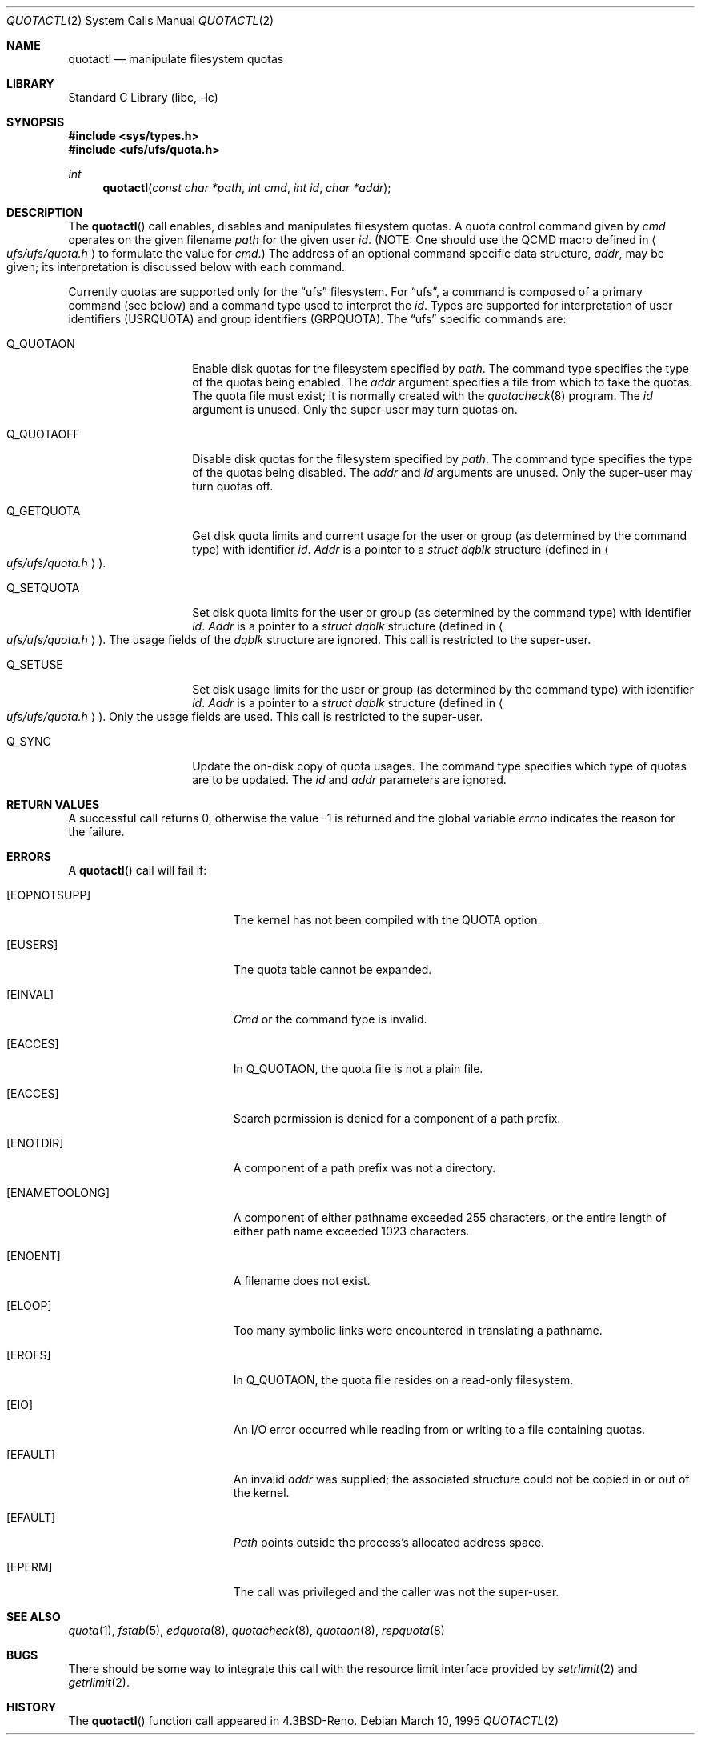 .\" Copyright (c) 1983, 1990, 1991, 1993
.\"	The Regents of the University of California.  All rights reserved.
.\"
.\" This code is derived from software contributed to Berkeley by
.\" Robert Elz at The University of Melbourne.
.\"
.\" Redistribution and use in source and binary forms, with or without
.\" modification, are permitted provided that the following conditions
.\" are met:
.\" 1. Redistributions of source code must retain the above copyright
.\"    notice, this list of conditions and the following disclaimer.
.\" 2. Redistributions in binary form must reproduce the above copyright
.\"    notice, this list of conditions and the following disclaimer in the
.\"    documentation and/or other materials provided with the distribution.
.\" 3. All advertising materials mentioning features or use of this software
.\"    must display the following acknowledgement:
.\"	This product includes software developed by the University of
.\"	California, Berkeley and its contributors.
.\" 4. Neither the name of the University nor the names of its contributors
.\"    may be used to endorse or promote products derived from this software
.\"    without specific prior written permission.
.\"
.\" THIS SOFTWARE IS PROVIDED BY THE REGENTS AND CONTRIBUTORS ``AS IS'' AND
.\" ANY EXPRESS OR IMPLIED WARRANTIES, INCLUDING, BUT NOT LIMITED TO, THE
.\" IMPLIED WARRANTIES OF MERCHANTABILITY AND FITNESS FOR A PARTICULAR PURPOSE
.\" ARE DISCLAIMED.  IN NO EVENT SHALL THE REGENTS OR CONTRIBUTORS BE LIABLE
.\" FOR ANY DIRECT, INDIRECT, INCIDENTAL, SPECIAL, EXEMPLARY, OR CONSEQUENTIAL
.\" DAMAGES (INCLUDING, BUT NOT LIMITED TO, PROCUREMENT OF SUBSTITUTE GOODS
.\" OR SERVICES; LOSS OF USE, DATA, OR PROFITS; OR BUSINESS INTERRUPTION)
.\" HOWEVER CAUSED AND ON ANY THEORY OF LIABILITY, WHETHER IN CONTRACT, STRICT
.\" LIABILITY, OR TORT (INCLUDING NEGLIGENCE OR OTHERWISE) ARISING IN ANY WAY
.\" OUT OF THE USE OF THIS SOFTWARE, EVEN IF ADVISED OF THE POSSIBILITY OF
.\" SUCH DAMAGE.
.\"
.\"	@(#)quotactl.2	8.2 (Berkeley) 3/10/95
.\"	$FreeBSD$
.\"
.Dd March 10, 1995
.Dt QUOTACTL 2
.Os
.Sh NAME
.Nm quotactl
.Nd manipulate filesystem quotas
.Sh LIBRARY
.Lb libc
.Sh SYNOPSIS
.Fd #include <sys/types.h>
.Fd #include <ufs/ufs/quota.h>
.Ft int
.Fn quotactl "const char *path" "int cmd" "int id" "char *addr"
.Sh DESCRIPTION
The
.Fn quotactl
call enables, disables and
manipulates filesystem quotas.
A quota control command
given by
.Fa cmd
operates on the given filename
.Fa path
for the given user
.Fa id .
(NOTE: One should use the QCMD macro defined in
.Ao Pa ufs/ufs/quota.h Ac
to formulate the value for
.Fa cmd . )
The address of an optional command specific data structure,
.Fa addr ,
may be given; its interpretation
is discussed below with each command.
.Pp
Currently quotas are supported only for the
.Dq ufs
filesystem.
For
.Dq ufs ,
a command is composed of a primary command (see below)
and a command type used to interpret the
.Fa id .
Types are supported for interpretation of user identifiers (USRQUOTA)
and group identifiers (GRPQUOTA).
The
.Dq ufs
specific commands are:
.Bl -tag -width Q_QUOTAOFFxx
.It Dv Q_QUOTAON
Enable disk quotas for the filesystem specified by
.Fa path .
The command type specifies the type of the quotas being enabled.
The
.Fa addr
argument specifies a file from which to take the quotas.
The quota file must exist;
it is normally created with the 
.Xr quotacheck 8
program.
The
.Fa id
argument is unused.
Only the super-user may turn quotas on.
.It Dv Q_QUOTAOFF
Disable disk quotas for the filesystem specified by
.Fa path .
The command type specifies the type of the quotas being disabled.
The
.Fa addr
and
.Fa id
arguments are unused.
Only the super-user may turn quotas off.
.It Dv Q_GETQUOTA
Get disk quota limits and current usage for the user or group
(as determined by the command type) with identifier
.Fa id .
.Fa Addr
is a pointer to a
.Fa struct dqblk
structure (defined in 
.Ao Pa ufs/ufs/quota.h Ac ) .
.It Dv Q_SETQUOTA
Set disk quota limits for the user or group
(as determined by the command type) with identifier
.Fa id .
.Fa Addr
is a pointer to a
.Fa struct dqblk
structure (defined in 
.Ao Pa ufs/ufs/quota.h Ac ) .
The usage fields of the
.Fa dqblk
structure are ignored.
This call is restricted to the super-user.
.It Dv Q_SETUSE
Set disk usage limits for the user or group
(as determined by the command type) with identifier
.Fa id .
.Fa Addr
is a pointer to a
.Fa struct dqblk
structure (defined in
.Ao Pa ufs/ufs/quota.h Ac ) .
Only the usage fields are used.
This call is restricted to the super-user.
.It Dv Q_SYNC
Update the on-disk copy of quota usages.
The command type specifies which type of quotas are to be updated.
The
.Fa id
and
.Fa addr
parameters are ignored.
.El
.Sh RETURN VALUES
A successful call returns 0,
otherwise the value -1 is returned and the global variable
.Va errno
indicates the reason for the failure.
.Sh ERRORS
A
.Fn quotactl
call will fail if:
.Bl -tag -width Er
.It Bq Er EOPNOTSUPP
The kernel has not been compiled with the
.Dv QUOTA
option.
.It Bq Er EUSERS
The quota table cannot be expanded.
.It Bq Er EINVAL
.Fa Cmd
or the command type is invalid.
.It Bq Er EACCES
In
.Dv Q_QUOTAON ,
the quota file is not a plain file.
.It Bq Er EACCES
Search permission is denied for a component of a path prefix.
.It Bq Er ENOTDIR
A component of a path prefix was not a directory.
.It Bq Er ENAMETOOLONG
A component of either pathname exceeded 255 characters,
or the entire length of either path name exceeded 1023 characters.
.It Bq Er ENOENT
A filename does not exist.
.It Bq Er ELOOP
Too many symbolic links were encountered in translating a pathname.
.It Bq Er EROFS
In
.Dv Q_QUOTAON ,
the quota file resides on a read-only filesystem.
.It Bq Er EIO
An
.Tn I/O
error occurred while reading from or writing
to a file containing quotas.
.It Bq Er EFAULT
An invalid
.Fa addr
was supplied; the associated structure could not be copied in or out
of the kernel.
.It Bq Er EFAULT
.Fa Path
points outside the process's allocated address space.
.It Bq Er EPERM
The call was privileged and the caller was not the super-user.
.El
.Sh SEE ALSO
.Xr quota 1 ,
.Xr fstab 5 ,
.Xr edquota 8 ,
.Xr quotacheck 8 ,
.Xr quotaon 8 ,
.Xr repquota 8
.Sh BUGS
There should be some way to integrate this call with the resource
limit interface provided by
.Xr setrlimit 2
and
.Xr getrlimit 2 .
.Sh HISTORY
The
.Fn quotactl
function call appeared in
.Bx 4.3 Reno .
